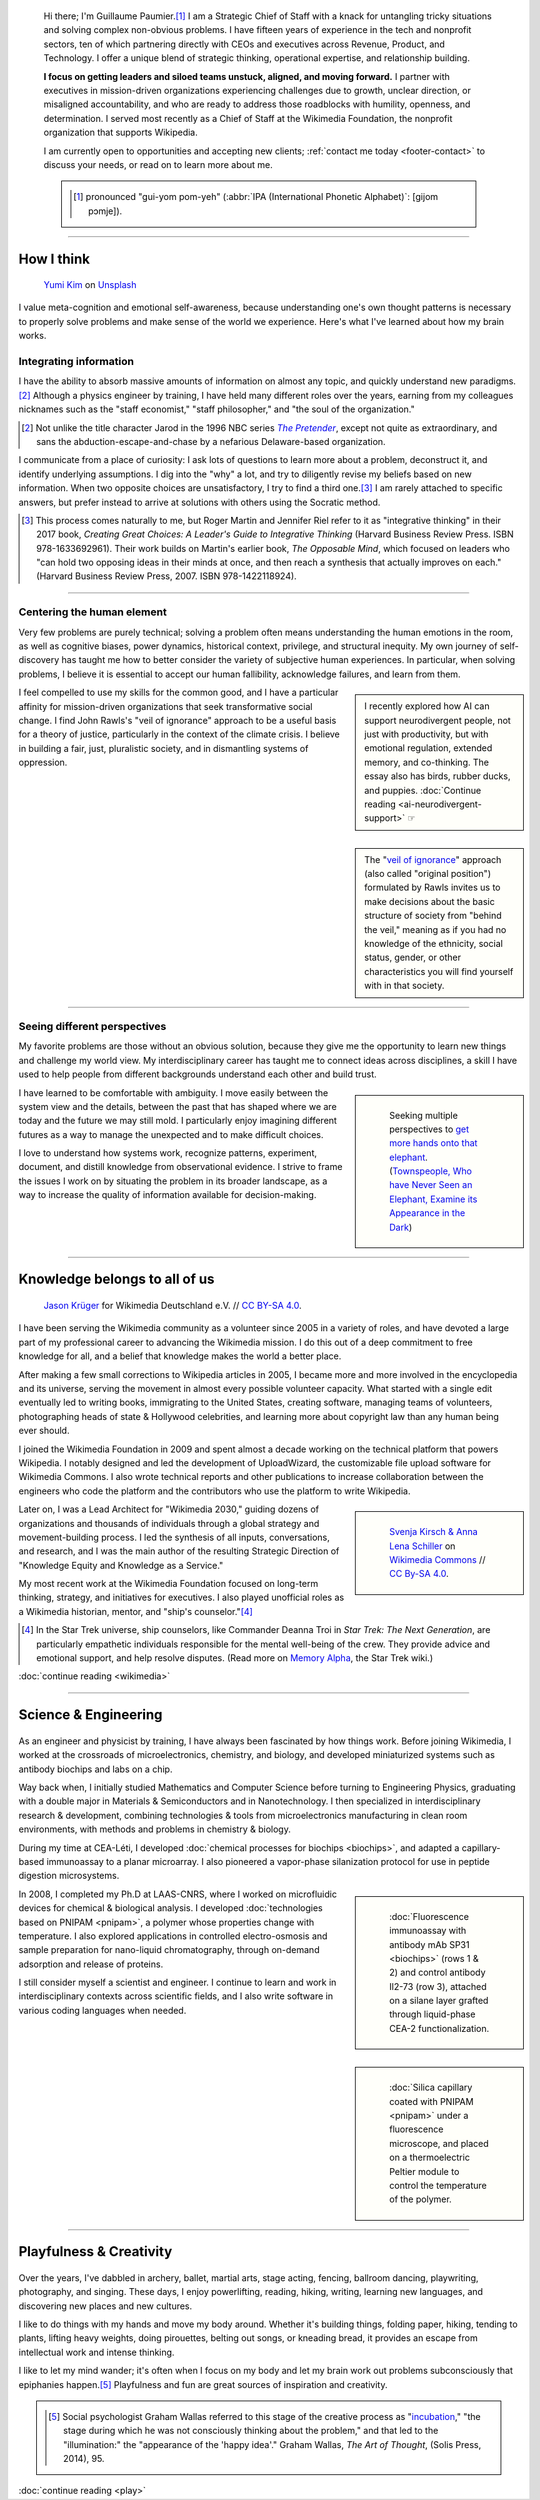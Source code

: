 .. title: Strategic Chief of Staff & Untangler of non-obvious problems
.. subtitle: I'm an expert at untangling things and weaving them in ways that make sense.
.. h1-override: Hi, I'm Guillaume.
.. slug: index
.. template: page_hero.j2
.. styles: page_homepage
.. class: hero-h2-golden
.. image: /images/2017-08-20_GPaumier_warm.jpg
.. image_alt: Photograph of Guillaume Paumier. He is a white man with short brown hair, slightly smilin, looking down, and wearing a black fleece. Behind him is the blurry background of a Parisian restaurant, showing warm hues.

.. TODO: change h1 to Guillaume Paumier

.. figure:: /images/2017-08-20_GPaumier_warm.jpg
   :figclass: lead-figure
   :alt: Photograph of Guillaume Paumier. He is a white man with short brown hair, slightly smiling, looking down, and wearing a black fleece. Behind him is the blurry background of a Parisian restaurant, showing warm hues.

.. highlights::

   Hi there; I'm Guillaume Paumier.\ [#pronunciation]_ I am a Strategic Chief of Staff with a knack for untangling tricky situations and solving complex non-obvious problems. I have fifteen years of experience in the tech and nonprofit sectors, ten of which partnering directly with CEOs and executives across Revenue, Product, and Technology. I offer a unique blend of strategic thinking, operational expertise, and relationship building.

   **I focus on getting leaders and siloed teams unstuck, aligned, and moving forward.** I partner with executives in mission-driven organizations experiencing challenges due to growth, unclear direction, or misaligned accountability, and who are ready to address those roadblocks with humility, openness, and determination. I served most recently as a Chief of Staff at the Wikimedia Foundation, the nonprofit organization that supports Wikipedia.

   I am currently open to opportunities and accepting new clients; :ref:`contact me today <footer-contact>` to discuss your needs, or read on to learn more about me.

   .. class:: rowstart-1 rowspan-1 sidebar 

   .. container::

      .. [#pronunciation] pronounced "gui-yom pom-yeh" (:abbr:`IPA (International Phonetic Alphabet)`: [ɡijom pɔmje]).

.. .. [3] :doc:`Wikimedia Commons UploadWizard <uploadwizard>`

----

How I think
===========

.. figure:: /images/yumi-kim-ofhso5YyN3o-unsplash.jpg

   `Yumi Kim <https://unsplash.com/@jst_yumi>`__ on `Unsplash <https://unsplash.com/photos/ofhso5YyN3o>`__

I value meta-cognition and emotional self-awareness, because understanding one's own thought patterns is necessary to properly solve problems and make sense of the world we experience. Here's what I've learned about how my brain works.


Integrating information
-----------------------

I have the ability to absorb massive amounts of information on almost any topic, and quickly understand new paradigms.\ [#Pretender]_ Although a physics engineer by training, I have held many different roles over the years, earning from my colleagues nicknames such as the "staff economist," "staff philosopher," and "the soul of the organization."

.. [#Pretender] Not unlike the title character Jarod in the 1996 NBC series |The Pretender|_, except not quite as extraordinary, and sans the abduction-escape-and-chase by a nefarious Delaware-based organization.

.. |The Pretender| replace:: *The Pretender*

.. _The Pretender: https://en.wikipedia.org/wiki/The_Pretender_(TV_series)

I communicate from a place of curiosity: I ask lots of questions to learn more about a problem, deconstruct it, and identify underlying assumptions. I dig into the "why" a lot, and try to diligently revise my beliefs based on new information. When two opposite choices are unsatisfactory, I try to find a third one.\ [#CreatingGreatChoices]_ I am rarely attached to specific answers, but prefer instead to arrive at solutions with others using the Socratic method.

.. [#CreatingGreatChoices] This process comes naturally to me, but Roger Martin and Jennifer Riel refer to it as "integrative thinking" in their 2017 book, *Creating Great Choices: A Leader's Guide to Integrative Thinking* (Harvard Business Review Press. ISBN 978-1633692961). Their work builds on Martin's earlier book, *The Opposable Mind*, which focused on leaders who "can hold two opposing ideas in their minds at once, and then reach a synthesis that actually improves on each." (Harvard Business Review Press, 2007. ISBN 978-1422118924).

----

Centering the human element
---------------------------

Very few problems are purely technical; solving a problem often means understanding the human emotions in the room, as well as cognitive biases, power dynamics, historical context, privilege, and structural inequity. My own journey of self-discovery has taught me how to better consider the variety of subjective human experiences. In particular, when solving problems, I believe it is essential to accept our human fallibility, acknowledge failures, and learn from them.

.. sidebar::

   I recently explored how AI can support neurodivergent people, not just with productivity, but with emotional regulation, extended memory, and co-thinking. The essay also has birds, rubber ducks, and puppies. :doc:`Continue reading <ai-neurodivergent-support>` ☞

I feel compelled to use my skills for the common good, and I have a particular affinity for mission-driven organizations that seek transformative social change. I find John Rawls's "veil of ignorance" approach to be a useful basis for a theory of justice, particularly in the context of the climate crisis. I believe in building a fair, just, pluralistic society, and in dismantling systems of oppression.

.. sidebar::

   The "`veil of ignorance <https://en.wikipedia.org/wiki/Original_position>`__" approach (also called "original position") formulated by Rawls invites us to make decisions about the basic structure of society from "behind the veil," meaning as if you had no knowledge of the ethnicity, social status, gender, or other characteristics you will find yourself with in that society.

----

Seeing different perspectives
-----------------------------

My favorite problems are those without an obvious solution, because they give me the opportunity to learn new things and challenge my world view. My interdisciplinary career has taught me to connect ideas across disciplines, a skill I have used to help people from different backgrounds understand each other and build trust.

.. class:: rowspan-3
.. sidebar::

   .. figure:: /images/Jalal_al-Din_Rumi,_Maulana_-_Townspeople_and_elephant.jpg
      
      Seeking multiple perspectives to `get more hands onto that elephant <https://en.wikipedia.org/wiki/Blind_men_and_an_elephant>`__. (`Townspeople, Who have Never Seen an Elephant, Examine its Appearance in the Dark <https://commons.wikimedia.org/wiki/File:Jalal_al-Din_Rumi,_Maulana_-_Townspeople,_Who_have_Never_Seen_an_Elephant,_Examine_its_Appearance_in_the_Dark_-_Walters_W626117B_-_Full_Page.jpg>`__)

I have learned to be comfortable with ambiguity. I move easily between the system view and the details, between the past that has shaped where we are today and the future we may still mold. I particularly enjoy imagining different futures as a way to manage the unexpected and to make difficult choices.

I love to understand how systems work, recognize patterns, experiment, document, and distill knowledge from observational evidence. I strive to frame the issues I work on by situating the problem in its broader landscape, as a way to increase the quality of information available for decision-making.

----

Knowledge belongs to all of us
==============================

.. figure:: /images/Wikimedia_Summit_2019_-_Group_photo_4.jpg
   :alt: Group photo of Wikimedians at the 2019 Wikimedia Summit in Berlin

   `Jason Krüger <https://commons.wikimedia.org/wiki/File:Wikimedia_Summit_2019_-_Group_photo_4.jpg>`__ for Wikimedia Deutschland e.V. // `CC BY-SA 4.0 <https://creativecommons.org/licenses/by-sa/4.0/legalcode>`__.

I have been serving the Wikimedia community as a volunteer since 2005 in a variety of roles, and have devoted a large part of my professional career to advancing the Wikimedia mission. I do this out of a deep commitment to free knowledge for all, and a belief that knowledge makes the world a better place. 

After making a few small corrections to Wikipedia articles in 2005, I became more and more involved in the encyclopedia and its universe, serving the movement in almost every possible volunteer capacity. What started with a single edit eventually led to writing books, immigrating to the United States, creating software, managing teams of volunteers, photographing heads of state & Hollywood celebrities, and learning more about copyright law than any human being ever should.

I joined the Wikimedia Foundation in 2009 and spent almost a decade working on the technical platform that powers Wikipedia. I notably designed and led the development of UploadWizard, the customizable file upload software for Wikimedia Commons. I also wrote technical reports and other publications to increase collaboration between the engineers who code the platform and the contributors who use the platform to write Wikipedia.

.. sidebar::
   :class: rowstart-4 rowspan-3

   .. figure:: /images/Wikimedia_2018-20_Recommendation_13.svg

      `Svenja Kirsch & Anna Lena Schiller <https://www.riesenspatz.de/>`__ on `Wikimedia Commons <https://commons.wikimedia.org/wiki/File:Wikimedia_2018-20_Recommendation_13.svg>`__ // `CC By-SA 4.0 <https://creativecommons.org/licenses/by-sa/4.0/legalcode>`__.

Later on, I was a Lead Architect for "Wikimedia 2030," guiding dozens of organizations and thousands of individuals through a global strategy and movement-building process. I led the synthesis of all inputs, conversations, and research, and I was the main author of the resulting Strategic Direction of "Knowledge Equity and Knowledge as a Service."

My most recent work at the Wikimedia Foundation focused on long-term thinking, strategy, and initiatives for executives. I also played unofficial roles as a Wikimedia historian, mentor, and "ship's counselor."\ [#shipscounselor]_

.. [#shipscounselor] In the Star Trek universe, ship counselors, like Commander Deanna Troi in *Star Trek: The Next Generation*, are particularly empathetic individuals responsible for the mental well-being of the crew. They provide advice and emotional support, and help resolve disputes. (Read more on `Memory Alpha <https://memory-alpha.fandom.com/wiki/Counselor>`__, the Star Trek wiki.)

.. class:: continue-reading

   :doc:`continue reading <wikimedia>`

----

Science & Engineering
=====================

.. figure:: /images/Presse_Marinoni_8863_banner.jpg
   :alt: Close-up on the gears of Marinoni's printing machine

As an engineer and physicist by training, I have always been fascinated by how things work. Before joining Wikimedia, I worked at the crossroads of microelectronics, chemistry, and biology, and developed miniaturized systems such as antibody biochips and labs on a chip.

Way back when, I initially studied Mathematics and Computer Science before turning to Engineering Physics, graduating with a double major in Materials & Semiconductors and in Nanotechnology. I then specialized in interdisciplinary research & development, combining technologies & tools from microelectronics manufacturing in clean room environments, with methods and problems in chemistry & biology.

During my time at CEA-Léti, I developed :doc:`chemical processes for biochips <biochips>`, and adapted a capillary-based immunoassay to a planar microarray. I also pioneered a vapor-phase silanization protocol for use in peptide digestion microsystems.

.. class:: rowstart-3 rowspan-2
.. sidebar::

   .. figure:: /images/Biochips_236-29_532s.jpg

      :doc:`Fluorescence immunoassay with antibody mAb SP31 <biochips>` (rows 1 & 2) and control antibody Il2-73 (row 3), attached on a silane layer grafted through liquid-phase CEA-2 functionalization.

In 2008, I completed my Ph.D at LAAS-CNRS, where I worked on microfluidic devices for chemical & biological analysis. I developed :doc:`technologies based on PNIPAM <pnipam>`, a polymer whose properties change with temperature. I also explored applications in controlled electro-osmosis and sample preparation for nano-liquid chromatography, through on-demand adsorption and release of proteins.

.. class:: rowspan-2
.. sidebar::

   .. figure:: /images/2008-06-11_PNIPAM-microsystems-at-LAAS-CNRS-011.jpg

      :doc:`Silica capillary coated with PNIPAM <pnipam>` under a fluorescence microscope, and placed on a thermoelectric Peltier module to control the temperature of the polymer.

I still consider myself a scientist and engineer. I continue to learn and work in interdisciplinary contexts across scientific fields, and I also write software in various coding languages when needed.

.. TODO: Add link to studies page once written: :doc:`engineering physics and nanotechnology <studies>`,


----

Playfulness & Creativity
========================

.. figure:: /images/plants_3808.jpg

Over the years, I've dabbled in archery, ballet, martial arts, stage acting, fencing, ballroom dancing, playwriting, photography, and singing. These days, I enjoy powerlifting, reading, hiking, writing, learning new languages, and discovering new places and new cultures.

I like to do things with my hands and move my body around. Whether it's building things, folding paper, hiking, tending to plants, lifting heavy weights, doing pirouettes, belting out songs, or kneading bread, it provides an escape from intellectual work and intense thinking.

I like to let my mind wander; it's often when I focus on my body and let my brain work out problems subconsciously that epiphanies happen.\ [#incubation]_ Playfulness and fun are great sources of inspiration and creativity.

.. class:: rowstart-3 rowspan-2 sidebar 

   .. container::

      .. [#incubation] Social psychologist Graham Wallas referred to this stage of the creative process as "`incubation <https://en.wikipedia.org/wiki/Incubation_(psychology)>`__," "the stage during which he was not consciously thinking about the problem," and that led to the "illumination:" the "appearance of the 'happy idea'." Graham Wallas, *The Art of Thought*, (Solis Press, 2014), 95.

.. class:: continue-reading

   :doc:`continue reading <play>`

